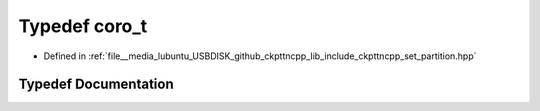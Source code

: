 .. _exhale_typedef_set__partition_8hpp_1a9b6e67251246e2844c0cc2e80e011632:

Typedef coro_t
==============

- Defined in :ref:`file__media_lubuntu_USBDISK_github_ckpttncpp_lib_include_ckpttncpp_set_partition.hpp`


Typedef Documentation
---------------------


.. doxygentypedef:: coro_t
